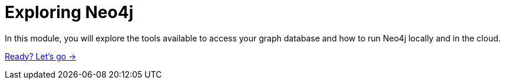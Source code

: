 = Exploring Neo4j
:order: 3

In this module, you will explore the tools available to access your graph database and how to run Neo4j locally and in the cloud.

link:./1-neo4j-options/[Ready? Let's go →, role=btn]